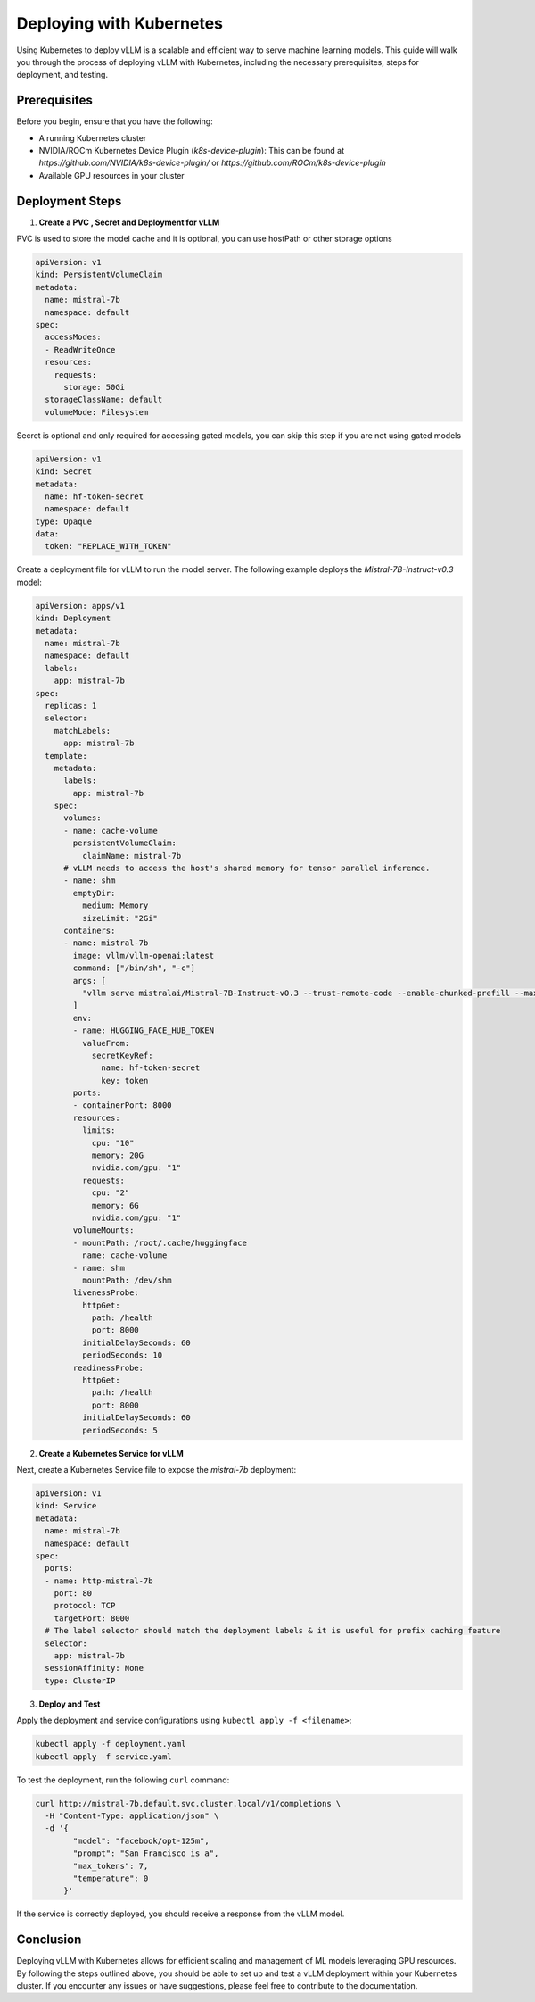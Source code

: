 .. _deploying_with_k8s:

Deploying with Kubernetes
==========================

Using Kubernetes to deploy vLLM is a scalable and efficient way to serve machine learning models. This guide will walk you through the process of deploying vLLM with Kubernetes, including the necessary prerequisites, steps for deployment, and testing.

Prerequisites
-------------
Before you begin, ensure that you have the following:

- A running Kubernetes cluster
- NVIDIA/ROCm Kubernetes Device Plugin (`k8s-device-plugin`): This can be found at `https://github.com/NVIDIA/k8s-device-plugin/` or `https://github.com/ROCm/k8s-device-plugin` 
- Available GPU resources in your cluster

Deployment Steps
----------------

1.  **Create a PVC , Secret and Deployment for vLLM**


PVC is used to store the model cache and it is optional, you can use hostPath or other storage options

.. code-block:: yaml

  apiVersion: v1
  kind: PersistentVolumeClaim
  metadata:
    name: mistral-7b
    namespace: default
  spec:
    accessModes:
    - ReadWriteOnce
    resources:
      requests:
        storage: 50Gi
    storageClassName: default
    volumeMode: Filesystem

Secret is optional and only required for accessing gated models, you can skip this step if you are not using gated models

.. code-block:: yaml

  apiVersion: v1
  kind: Secret
  metadata:
    name: hf-token-secret
    namespace: default
  type: Opaque
  data:
    token: "REPLACE_WITH_TOKEN"


Create a deployment file for vLLM to run the model server. The following example deploys the `Mistral-7B-Instruct-v0.3` model:

.. code-block:: yaml

  apiVersion: apps/v1
  kind: Deployment
  metadata:
    name: mistral-7b
    namespace: default
    labels:
      app: mistral-7b
  spec:
    replicas: 1
    selector:
      matchLabels:
        app: mistral-7b
    template:
      metadata:
        labels:
          app: mistral-7b
      spec:
        volumes:
        - name: cache-volume
          persistentVolumeClaim:
            claimName: mistral-7b
        # vLLM needs to access the host's shared memory for tensor parallel inference.
        - name: shm
          emptyDir:
            medium: Memory
            sizeLimit: "2Gi"
        containers:
        - name: mistral-7b
          image: vllm/vllm-openai:latest
          command: ["/bin/sh", "-c"]
          args: [
            "vllm serve mistralai/Mistral-7B-Instruct-v0.3 --trust-remote-code --enable-chunked-prefill --max_num_batched_tokens 1024"
          ]
          env:
          - name: HUGGING_FACE_HUB_TOKEN
            valueFrom:
              secretKeyRef:
                name: hf-token-secret
                key: token
          ports:
          - containerPort: 8000
          resources:
            limits:
              cpu: "10"
              memory: 20G
              nvidia.com/gpu: "1"
            requests:
              cpu: "2"
              memory: 6G
              nvidia.com/gpu: "1"
          volumeMounts:
          - mountPath: /root/.cache/huggingface
            name: cache-volume
          - name: shm
            mountPath: /dev/shm
          livenessProbe:
            httpGet:
              path: /health
              port: 8000
            initialDelaySeconds: 60
            periodSeconds: 10
          readinessProbe:
            httpGet:
              path: /health
              port: 8000
            initialDelaySeconds: 60
            periodSeconds: 5

2. **Create a Kubernetes Service for vLLM**

Next, create a Kubernetes Service file to expose the `mistral-7b` deployment:

.. code-block:: yaml

    apiVersion: v1
    kind: Service
    metadata:
      name: mistral-7b
      namespace: default
    spec:
      ports:
      - name: http-mistral-7b
        port: 80
        protocol: TCP
        targetPort: 8000
      # The label selector should match the deployment labels & it is useful for prefix caching feature
      selector:
        app: mistral-7b
      sessionAffinity: None
      type: ClusterIP

3. **Deploy and Test**

Apply the deployment and service configurations using ``kubectl apply -f <filename>``:

.. code-block:: console

    kubectl apply -f deployment.yaml
    kubectl apply -f service.yaml

To test the deployment, run the following ``curl`` command:

.. code-block:: console

    curl http://mistral-7b.default.svc.cluster.local/v1/completions \
      -H "Content-Type: application/json" \
      -d '{
            "model": "facebook/opt-125m",
            "prompt": "San Francisco is a",
            "max_tokens": 7,
            "temperature": 0
          }'

If the service is correctly deployed, you should receive a response from the vLLM model.

Conclusion
----------
Deploying vLLM with Kubernetes allows for efficient scaling and management of ML models leveraging GPU resources. By following the steps outlined above, you should be able to set up and test a vLLM deployment within your Kubernetes cluster. If you encounter any issues or have suggestions, please feel free to contribute to the documentation.